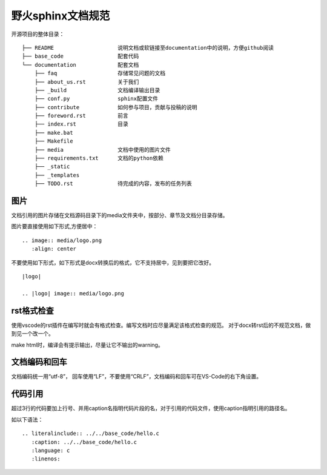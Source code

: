 .. vim: syntax=rst


野火sphinx文档规范
==========================================

开源项目的整体目录：
::

  ├── README                    说明文档或软链接至documentation中的说明，方便github阅读
  ├── base_code                 配套代码
  └── documentation             配套文档
      ├── faq                   存储常见问题的文档
      ├── about_us.rst          关于我们
      ├── _build                文档编译输出目录
      ├── conf.py               sphinx配置文件
      ├── contribute            如何参与项目，贡献与投稿的说明
      ├── foreword.rst          前言
      ├── index.rst             目录
      ├── make.bat
      ├── Makefile
      ├── media                 文档中使用的图片文件
      ├── requirements.txt      文档的python依赖
      ├── _static
      ├── _templates
      ├── TODO.rst              待完成的内容，发布的任务列表

.. highlight:: rst

图片
---------------------------------
文档引用的图片存储在文档源码目录下的media文件夹中，按部分、章节及文档分目录存储。

图片要直接使用如下形式,方便居中：

::

  .. image:: media/logo.png
     :align: center

不要使用如下形式，如下形式是docx转换后的格式，它不支持居中，见到要把它改好。
::

   |logo|

   .. |logo| image:: media/logo.png

rst格式检查
--------------------------
使用vscode的rst插件在编写时就会有格式检查。编写文档时应尽量满足该格式检查的规范。
对于docx转rst后的不规范文档，做到见一个改一个。

make html时，编译会有提示输出，尽量让它不输出的warning。


文档编码和回车
----------------
文档编码统一用“utf-8”， 回车使用“LF”，不要使用“CRLF”，文档编码和回车可在VS-Code的右下角设置。



代码引用
---------------------------------

超过3行的代码要加上行号、并用caption名指明代码片段的名，对于引用的代码文件，使用caption指明引用的路径名。

如以下语法：

::

   .. literalinclude:: ../../base_code/hello.c
      :caption: ../../base_code/hello.c
      :language: c
      :linenos:


